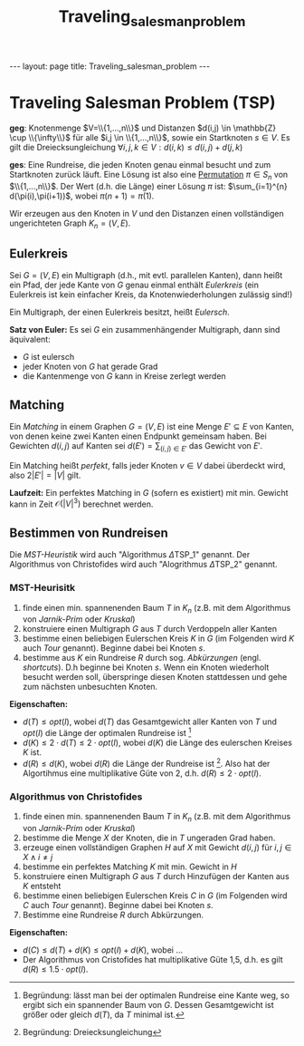 #+TITLE: Traveling_salesman_problem
#+STARTUP: content
#+STARTUP: latexpreview
#+STARTUP: inlineimages
#+OPTIONS: toc:nil
#+HTML_MATHJAX: align: left indent: 5em tagside: left
#+BEGIN_HTML
---
layout: page
title: Traveling_salesman_problem
---
#+END_HTML

* Traveling Salesman Problem (TSP)

*geg*: Knotenmenge $V=\\{1,...,n\\}$ und Distanzen
$d(i,j) \in \mathbb{Z} \cup \\{\infty\\}$ für alle
$i,j \in \\{1,...,n\\}$, sowie ein Startknoten $s \in V$. Es gilt die
Dreiecksungleichung $\forall i,j,k \in V: d(i,k) \leq d(i,j) + d(j,k)$

*ges*: Eine Rundreise, die jeden Knoten genau einmal besucht und zum
Startknoten zurück läuft. Eine Lösung ist also eine
[[../mathe/permutation][Permutation]] $\pi \in S_{n}$ von
$\\{1,...,n\\}$. Der Wert (d.h. die Länge) einer Lösung $\pi$ ist:
$\sum_{i=1}^{n} d(\pi(i),\pi(i+1))$, wobei $\pi(n+1) = \pi(1)$.

Wir erzeugen aus den Knoten in $V$ und den Distanzen einen vollständigen
ungerichteten Graph $K_{n} = (V,E)$.

** Eulerkreis

Sei $G=(V,E)$ ein Multigraph (d.h., mit evtl. parallelen Kanten), dann
heißt ein Pfad, der jede Kante von $G$ genau einmal enthält /Eulerkreis/
(ein Eulerkreis ist kein einfacher Kreis, da Knotenwiederholungen
zulässig sind!)

Ein Multigraph, der einen Eulerkreis besitzt, heißt /Eulersch/.

*Satz von Euler:* Es sei $G$ ein zusammenhängender Multigraph, dann sind
äquivalent:

-  $G$ ist eulersch
-  jeder Knoten von $G$ hat gerade Grad
-  die Kantenmenge von $G$ kann in Kreise zerlegt werden

** Matching

Ein /Matching/ in einem Graphen $G=(V,E)$ ist eine Menge
$E' \subseteq E$ von Kanten, von denen keine zwei Kanten einen Endpunkt
gemeinsam haben. Bei Gewichten $d(i,j)$ auf Kanten sei
$d(E') = \sum_{(i,j) \in E'}$ das Gewicht von $E'$.

Ein Matching heißt /perfekt/, falls jeder Knoten $v \in V$ dabei
überdeckt wird, also $2|E'| = |V|$ gilt.

*Laufzeit:* Ein perfektes Matching in $G$ (sofern es existiert) mit min.
Gewicht kann in Zeit $\mathcal{O}(|V|^3)$ berechnet werden.

** Bestimmen von Rundreisen

Die /MST-Heuristik/ wird auch "Algorithmus $\Delta\text{TSP}\_{1}$"
genannt. Der Algorithmus von Christofides wird auch "Alogrithmus
$\Delta\text{TSP}\_{2}$" genannt.

*** MST-Heurisitk

1. finde einen min. spannenenden Baum $T$ in $K_n$ (z.B. mit dem
   Algorithmus von
   [[mst#minimal-spannender-baum_bestimmen-von-minimal-spannenden-bäumen_algorithmus-von-kruskal][Jarnik-Prim]]
   oder
   [[mst#minimal-spannender-baum_bestimmen-von-minimal-spannenden-bäumen_algorithmus-von_kruskal][Kruskal]])
2. konstruiere einen Multigraph $G$ aus $T$ durch Verdoppeln aller
   Kanten
3. bestimme einen beliebigen Eulerschen Kreis $K$ in $G$ (im Folgenden
   wird $K$ auch /Tour/ genannt). Beginne dabei bei Knoten $s$.
4. bestimme aus $K$ ein Rundreise $R$ durch sog. /Abkürzungen/ (engl.
   /shortcuts/). D.h beginne bei Knoten $s$. Wenn ein Knoten wiederholt
   besucht werden soll, überspringe diesen Knoten stattdessen und gehe
   zum nächsten unbesuchten Knoten.

*Eigenschaften:*

-  $d(T) \leq opt(I)$, wobei $d(T)$ das Gesamtgewicht aller Kanten von
   $T$ und $opt(I)$ die Länge der optimalen Rundreise ist [1]
-  $d(K) \leq 2 \cdot d(T) \leq 2 \cdot opt(I)$, wobei $d(K)$ die Länge
   des eulerschen Kreises $K$ ist.
-  $d(R) \leq d(K)$, wobei $d(R)$ die Länge der Rundreise ist [2]. Also
   hat der Algortihmus eine multiplikative Güte von 2, d.h.
   $d(R) \leq 2 \cdot opt(I)$.

*** Algorithmus von Christofides

1. finde einen min. spannenenden Baum $T$ in $K_n$ (z.B. mit dem
   Algorithmus von
   [[mst#minimal-spannender-baum_bestimmen-von-minimal-spannenden-bäumen_algorithmus-von-kruskal][Jarnik-Prim]]
   oder
   [[mst#minimal-spannender-baum_bestimmen-von-minimal-spannenden-bäumen_algorithmus-von_kruskal][Kruskal]])
2. bestimme die Menge $X$ der Knoten, die in $T$ ungeraden Grad haben.
3. erzeuge einen vollständigen Graphen $H$ auf $X$ mit Gewicht $d(i,j)$
   für $i,j \in X \wedge i \neq j$
4. bestimme ein perfektes Matching $K$ mit min. Gewicht in $H$
5. konstruiere einen Multigraph $G$ aus $T$ durch Hinzufügen der Kanten
   aus $K$ entsteht
6. bestimme einen beliebigen Eulerschen Kreis $C$ in $G$ (im Folgenden
   wird $C$ auch /Tour/ genannt). Beginne dabei bei Knoten $s$.
7. Bestimme eine Rundreise $R$ durch Abkürzungen.

*Eigenschaften:*

-  $d(C) \leq d(T) + d(K) \leq opt(I) + d(K)$, wobei ...
-  Der Algorithmus von Cristofides hat multiplikative Güte 1,5, d.h. es
   gilt $d(R) \leq 1.5 \cdot opt(I)$.

[1] Begründung: lässt man bei der optimalen Rundreise eine Kante weg, so
    ergibt sich ein spannender Baum von $G$. Dessen Gesamtgewicht ist
    größer oder gleich $d(T)$, da $T$ minimal ist.

[2] Begründung: Dreiecksungleichung
